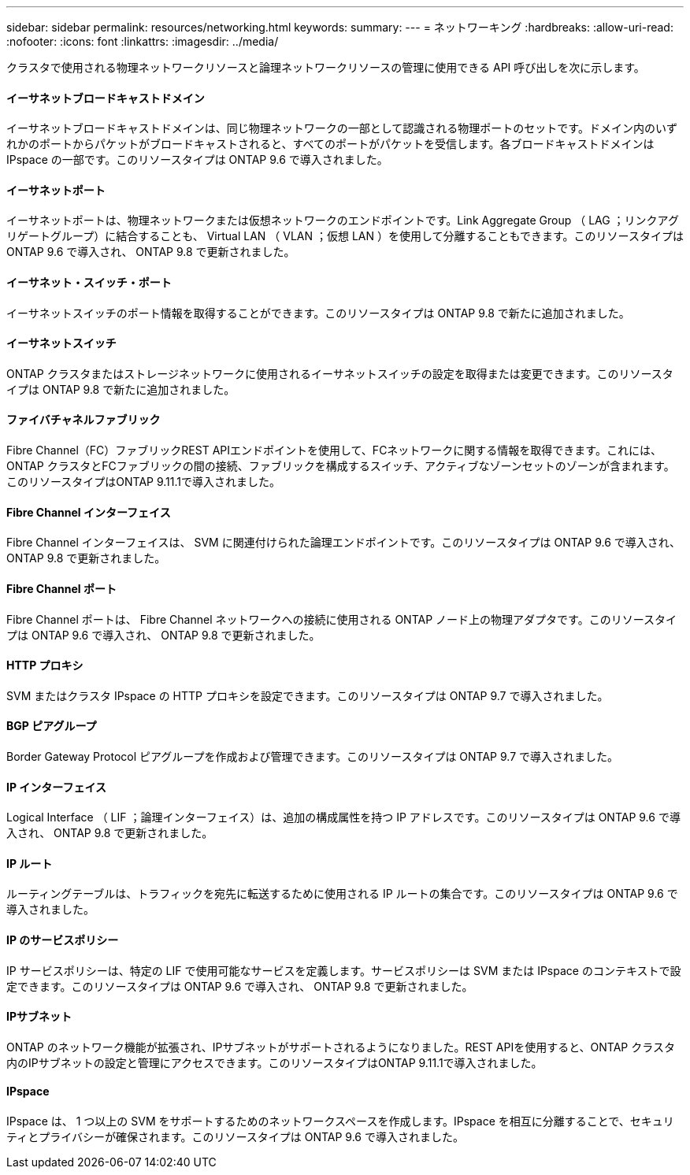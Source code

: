 ---
sidebar: sidebar 
permalink: resources/networking.html 
keywords:  
summary:  
---
= ネットワーキング
:hardbreaks:
:allow-uri-read: 
:nofooter: 
:icons: font
:linkattrs: 
:imagesdir: ../media/


[role="lead"]
クラスタで使用される物理ネットワークリソースと論理ネットワークリソースの管理に使用できる API 呼び出しを次に示します。



==== イーサネットブロードキャストドメイン

イーサネットブロードキャストドメインは、同じ物理ネットワークの一部として認識される物理ポートのセットです。ドメイン内のいずれかのポートからパケットがブロードキャストされると、すべてのポートがパケットを受信します。各ブロードキャストドメインは IPspace の一部です。このリソースタイプは ONTAP 9.6 で導入されました。



==== イーサネットポート

イーサネットポートは、物理ネットワークまたは仮想ネットワークのエンドポイントです。Link Aggregate Group （ LAG ；リンクアグリゲートグループ）に結合することも、 Virtual LAN （ VLAN ；仮想 LAN ）を使用して分離することもできます。このリソースタイプは ONTAP 9.6 で導入され、 ONTAP 9.8 で更新されました。



==== イーサネット・スイッチ・ポート

イーサネットスイッチのポート情報を取得することができます。このリソースタイプは ONTAP 9.8 で新たに追加されました。



==== イーサネットスイッチ

ONTAP クラスタまたはストレージネットワークに使用されるイーサネットスイッチの設定を取得または変更できます。このリソースタイプは ONTAP 9.8 で新たに追加されました。



==== ファイバチャネルファブリック

Fibre Channel（FC）ファブリックREST APIエンドポイントを使用して、FCネットワークに関する情報を取得できます。これには、ONTAP クラスタとFCファブリックの間の接続、ファブリックを構成するスイッチ、アクティブなゾーンセットのゾーンが含まれます。このリソースタイプはONTAP 9.11.1で導入されました。



==== Fibre Channel インターフェイス

Fibre Channel インターフェイスは、 SVM に関連付けられた論理エンドポイントです。このリソースタイプは ONTAP 9.6 で導入され、 ONTAP 9.8 で更新されました。



==== Fibre Channel ポート

Fibre Channel ポートは、 Fibre Channel ネットワークへの接続に使用される ONTAP ノード上の物理アダプタです。このリソースタイプは ONTAP 9.6 で導入され、 ONTAP 9.8 で更新されました。



==== HTTP プロキシ

SVM またはクラスタ IPspace の HTTP プロキシを設定できます。このリソースタイプは ONTAP 9.7 で導入されました。



==== BGP ピアグループ

Border Gateway Protocol ピアグループを作成および管理できます。このリソースタイプは ONTAP 9.7 で導入されました。



==== IP インターフェイス

Logical Interface （ LIF ；論理インターフェイス）は、追加の構成属性を持つ IP アドレスです。このリソースタイプは ONTAP 9.6 で導入され、 ONTAP 9.8 で更新されました。



==== IP ルート

ルーティングテーブルは、トラフィックを宛先に転送するために使用される IP ルートの集合です。このリソースタイプは ONTAP 9.6 で導入されました。



==== IP のサービスポリシー

IP サービスポリシーは、特定の LIF で使用可能なサービスを定義します。サービスポリシーは SVM または IPspace のコンテキストで設定できます。このリソースタイプは ONTAP 9.6 で導入され、 ONTAP 9.8 で更新されました。



==== IPサブネット

ONTAP のネットワーク機能が拡張され、IPサブネットがサポートされるようになりました。REST APIを使用すると、ONTAP クラスタ内のIPサブネットの設定と管理にアクセスできます。このリソースタイプはONTAP 9.11.1で導入されました。



==== IPspace

IPspace は、 1 つ以上の SVM をサポートするためのネットワークスペースを作成します。IPspace を相互に分離することで、セキュリティとプライバシーが確保されます。このリソースタイプは ONTAP 9.6 で導入されました。
